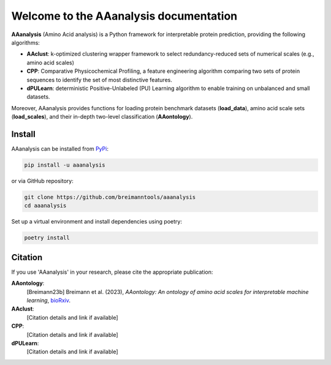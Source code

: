 Welcome to the AAanalysis documentation
=======================================

**AAanalysis** (Amino Acid analysis) is a Python framework for interpretable protein prediction,
providing the following algorithms:

- **AAclust**: k-optimized clustering wrapper framework to select redundancy-reduced sets of numerical scales (e.g., amino acid scales)
- **CPP**: Comparative Physicochemical Profiling, a feature engineering algorithm comparing two sets of protein sequences to identify the set of most distinctive features.
- **dPULearn**: deterministic Positive-Unlabeled (PU) Learning algorithm to enable training on unbalanced and small datasets.

Moreover, AAanalysis provides functions for loading protein benchmark datasets (**load_data**),
amino acid scale sets (**load_scales**), and their in-depth two-level classification (**AAontology**).

Install
-------

AAanalysis can be installed from `PyPi <https://pypi.org/project/aaanalysis>`_:

.. code-block:: bash

   pip install -u aaanalysis

or via GitHub repository:

.. code-block:: bash

   git clone https://github.com/breimanntools/aaanalysis
   cd aaanalysis

Set up a virtual environment and install dependencies using poetry:

.. code-block:: bash

   poetry install

Citation
--------

If you use 'AAanalysis' in your research, please cite the appropriate publication:

**AAontology**:
   [Breimann23b] Breimann et al. (2023),
   *AAontology: An ontology of amino acid scales for interpretable machine learning*,
   `bioRxiv <https://www.biorxiv.org/content/10.1101/2023.08.03.551768v1>`__.

**AAclust**:
   [Citation details and link if available]

**CPP**:
   [Citation details and link if available]

**dPULearn**:
   [Citation details and link if available]
